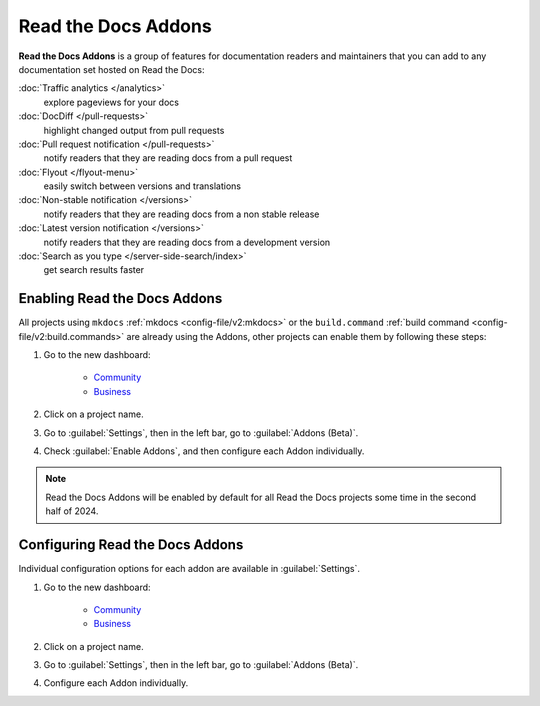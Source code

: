 Read the Docs Addons
====================

**Read the Docs Addons** is a group of features for documentation readers and maintainers that you can add to any documentation set hosted on Read the Docs:

:doc:`Traffic analytics </analytics>`
    explore pageviews for your docs

:doc:`DocDiff </pull-requests>`
    highlight changed output from pull requests

:doc:`Pull request notification </pull-requests>`
    notify readers that they are reading docs from a pull request

:doc:`Flyout </flyout-menu>`
    easily switch between versions and translations

:doc:`Non-stable notification </versions>`
    notify readers that they are reading docs from a non stable release

:doc:`Latest version notification </versions>`
    notify readers that they are reading docs from a development version

:doc:`Search as you type </server-side-search/index>`
    get search results faster

Enabling Read the Docs Addons
-----------------------------

All projects using ``mkdocs`` :ref:`mkdocs <config-file/v2:mkdocs>` or the ``build.command`` :ref:`build command <config-file/v2:build.commands>` are already using the Addons, other projects can enable them by following these steps:

#. Go to the new dashboard:

    * `Community <https://app.readthedocs.org>`_
    * `Business <https://app.readthedocs.com>`_

#. Click on a project name.
#. Go to :guilabel:`Settings`, then in the left bar, go to :guilabel:`Addons (Beta)`.
#. Check :guilabel:`Enable Addons`, and then configure each Addon individually.

.. note::

    Read the Docs Addons will be enabled by default for all Read the Docs projects some time in the second half of 2024.

Configuring Read the Docs Addons
--------------------------------

Individual configuration options for each addon are available in :guilabel:`Settings`.

#. Go to the new dashboard:

    * `Community <https://app.readthedocs.org>`_
    * `Business <https://app.readthedocs.com>`_

#. Click on a project name.
#. Go to :guilabel:`Settings`, then in the left bar, go to :guilabel:`Addons (Beta)`.
#. Configure each Addon individually.
